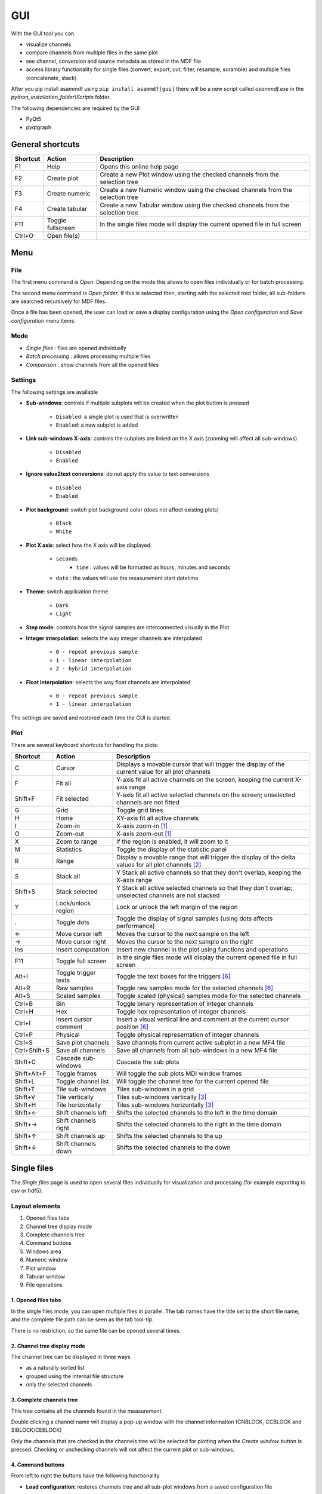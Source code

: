 .. raw:: html

    <style> .red {color:red} </style>
    <style> .blue {color:blue} </style>
    <style> .green {color:green} </style>
    <style> .cyan {color:cyan} </style>
    <style> .magenta {color:magenta} </style>
    <style> .orange {color:orange} </style>
    <style> .brown {color:brown} </style>

.. role:: red
.. role:: blue
.. role:: green
.. role:: cyan
.. role:: magenta
.. role:: orange
.. role:: brown

.. _gui:

---
GUI
---

With the GUI tool you can

* visualize channels
* compare channels from multiple files in the same plot
* see channel, conversion and source metadata as stored in the MDF file
* access library functionality for single files (convert, export, cut, filter, resample, scramble) and multiple files (concatenate, stack)

After you pip install asammdf using ``pip install asammdf[gui]`` there will be a new script called *asammdf.exe* in the `python_installation_folder\\Scripts` folder.

The following dependencies are required by the GUI

* PyQt5
* pyqtgraph


General shortcuts
=================

============ ====================== ================================================================================================================
Shortcut     Action                 Description
============ ====================== ================================================================================================================
F1           Help                   Opens this online help page
F2           Create plot            Create a new Plot window using the checked channels from the selection tree
F3           Create numeric         Create a new Numeric window using the checked channels from the selection tree
F4           Create tabular         Create a new Tabular window using the checked channels from the selection tree
F11          Toggle fullscreen      In the single files mode will display the current opened file in full screen
Ctrl+O       Open file(s)
============ ====================== ================================================================================================================


Menu
====

File
----
The first menu command is *Open*. Depending on the mode this allows to open files individually or for batch processing.

The second menu command is *Open folder*. If this is selected then, starting with the selected root folder, all sub-folders are 
searched recursively for MDF files. 

Once a file has been opened, the user can load or save a display configuration using the *Open configuration* and *Save configuration* 
menu items.


Mode
----

* *Single files* : files are opened individually
* *Batch processing* : allows processing multiple files 
* *Comparison* : show channels from all the opened files


Settings
--------

The following settings are available
      
* **Sub-windows**: controls if multiple subplots will be created when the plot button is pressed

      * ``Disabled``: a single plot is used that is overwritten 
      * ``Enabled``: a new subplot is added 
      
* **Link sub-windows X-axis**: controls the subplots are linked on the X axis (zooming will affect all sub-windows)

      * ``Disabled``
      * ``Enabled``
	  
* **Ignore value2text conversions**: do not apply the value to text conversions

      * ``Disabled``
      * ``Enabled``
      
* **Plot background**: switch plot background color (does not affect existing plots)

      * ``Black``
      * ``White``
	  
* **Plot X axis**: select how the X axis will be displayed

      * ``seconds`` 
	  * ``time`` : values will be formatted as hours, minutes and seconds
      * ``date`` : the values will use the measurement start datetime
      
* **Theme**: switch application theme

      * ``Dark``
      * ``Light``
      
* **Step mode**: controls how the signal samples are interconnected visually in the Plot
      
* **Integer interpolation**: selects the way integer channels are interpolated

      * ``0 - repeat previous sample``
      * ``1 - linear interpolation``
      * ``2 - hybrid interpolation``
      
* **Float interpolation**: selects the way float channels are interpolated

      * ``0 - repeat previous sample``
      * ``1 - linear interpolation``
      
      
The settings are saved and restored each time the GUI is started.

      
Plot
----

There are several keyboard shortcuts for handling the plots:

============ ====================== ================================================================================================================
Shortcut     Action                 Description
============ ====================== ================================================================================================================
C            Cursor                 Displays a movable cursor that will trigger the display of the current value for all plot channels
F            Fit all                Y-axis fit all active channels on the screen, keeping the current X-axis range
Shift+F      Fit selected           Y-axis fit all active selected channels on the screen; unselected channels are not fitted
G            Grid                   Toggle grid lines
H            Home                   XY-axis fit all active channels
I            Zoom-in                X-axis zoom-in [1]_
O            Zoom-out               X-axis zoom-out [1]_
X            Zoom to range          If the region is enabled, it will zoom to it
M            Statistics             Toggle the display of the statistic panel
R            Range                  Display a movable range that will trigger the display of the delta values for all plot channels [2]_
S            Stack all              Y Stack all active channels so that they don't overlap, keeping the X-axis range
Shift+S      Stack selected         Y Stack all active selected channels so that they don't overlap; unselected channels are not stacked
Y            Lock/unlock region     Lock or unlock the left margin of the region
.            Toggle dots            Toggle the display of signal samples (using dots affects performance)
←            Move cursor left       Moves the cursor to the next sample on the left
→            Move cursor right      Moves the cursor to the next sample on the right
Ins          Insert computation     Insert new channel in the plot using functions and operations
F11          Toggle full screen     In the single files mode will display the current opened file in full screen
Alt+I        Toggle trigger texts   Toggle the text boxes for the triggers [6]_
Alt+R        Raw samples            Toggle raw samples mode for the selected channels [6]_
Alt+S        Scaled samples         Toggle scaled (physical) samples mode for the selected channels
Ctrl+B       Bin                    Toggle binary representation of integer channels
Ctrl+H       Hex                    Toggle hex representation of integer channels
Ctrl+I       Insert cursor comment  Insert a visual vertical line and comment at the current cursor position [6]_
Ctrl+P       Physical               Toggle physical representation of integer channels
Ctrl+S       Save plot channels     Save channels from current active subplot in a new MF4 file
Ctrl+Shift+S Save all channels      Save all channels from all sub-windows in a new MF4 file
Shift+C      Cascade sub-windows    Cascade the sub plots    
Shift+Alt+F  Toggle frames          Will toggle the sub plots MDI window frames
Shift+L      Toggle channel list    Will toggle the channel tree for the current opened file
Shift+T      Tile sub-windows       Tiles sub-windows in a grid
Shift+V      Tile vertically        Tiles sub-windows vertically [3]_
Shift+H      Tile horizontally      Tiles sub-windows horizontally [3]_
Shift+←      Shift channels left    Shifts the selected channels to the left in the time domain
Shift+→      Shift channels right   Shifts the selected channels to the right in the time domain
Shift+↑      Shift channels up      Shifts the selected channels to the up
Shift+↓      Shift channels down    Shifts the selected channels to the down
============ ====================== ================================================================================================================



Single files
============
The *Single files* page is used to open several files individually for visualization and processing (for example exporting to csv or hdf5).

Layout elements
---------------

.. image:: images/single_files.png

1. Opened files tabs
2. Channel tree display mode
3. Complete channels tree
4. Command buttons
5. Windows area
6. Numeric window
7. Plot window
8. Tabular window
9. File operations  

1. Opened files tabs
^^^^^^^^^^^^^^^^^^^^
In the single files mode, you can open multiple files in parallel. The tab names have the title set to the short file name, and the complete file path can be seen as 
the tab tool-tip.

There is no restriction, so the same file can be opened several times.

2. Channel tree display mode
^^^^^^^^^^^^^^^^^^^^^^^^^^^^
The channel tree can be displayed in three ways

* as a naturally sorted list
* grouped using the internal file structure
* only the selected channels

3. Complete channels tree
^^^^^^^^^^^^^^^^^^^^^^^^^
This tree contains all the channels found in the measurement. 

Double clicking a channel name will display a pop-up window with the channel information (CNBLOCK, CCBLOCK and SIBLOCK/CEBLOCK)

.. image:: images/channel_info.png
   
Only the channels that are checked in the channels tree will be selected for plotting when the *Create window* button is pressed.
Checking or unchecking channels will not affect the current plot or sub-windows.

4. Command buttons
^^^^^^^^^^^^^^^^^^
From left to right the buttons have the following functionality

* **Load configuration**: restores channels tree and all sub-plot windows from a saved configuration file
* **Save configuration**: saves all sub-windows (channels, colors, common axis and enable state) and channel tree
* **Select all channels**: checks all channels in the channels tree
* **Reset selection**: unchecks all channels in the channels tree
* **Advanced search & select**: will open an advanced search dialog 

      * the dialog can use wildcard and regex patterns
      * multiple channels can be selected, and thus checked in the channels tree
      * in the "Pattern based window" tab the user can define a pattern that will be used to filter out the channels from the 
        measurement file, and as a second filtering step some condition can be used based on the channels values. This information
        will be saved in the window configuration. The pattern based windows can be easily recognized by the title bar icon
      * the keyboard shortcut ``Ctrl+F`` can also be used to bring up the search dialog
     
    .. image:: images/advanced_search.png
 
* **Create window**: generates a new window (Numeric, Plot, Tabular, GPS, CAN/LIN/FlexRay Bus Trace) based on the current checked channels from the channels tree. 
  If sub-windows are disabled in the settings then the current window is replaced by the new plot. 
  If sub-windows are enabled then a new sub-plot will be added, and the already existing sub-windows will not be affected. 
  The same channel can be used in multiple sub-windows.
  


5. Windows area
^^^^^^^^^^^^^^^
If sub-windows are enabled then multiple plots can be used. The sub-windows can be re-arranged using drag & drop.

6. Numeric window
^^^^^^^^^^^^^^^^^
Numeric windows can handle a lot more channels than plot windows. You can use
a numeric window to see the channel values at certain time stamps, and to search for certain channel values.

.. image:: images/numeric.png

1. display area: here we can see the instantaneous signal values. The raw and scaled values are shown for each signal.
   Double clicking a column header will toggle the sorting on that column.
2. integer format: choose between physical, hex and binary format.
3. float decimals: choose the precision used for float display
4. timestamp selection: use the input box or the slider to adjust the timestamp
5. signal values search mode: choose between raw and scaled signal samples when searching for a certain value
6. signal name pattern: use a wildcard pattern to select the signals that will be used for value searching
7. operator: operator that will be used for the search
8. target value: search target value
9. direction: timebase direction for searching the values

Double clicking a row will bring up the range editor for associated signal. 

.. image:: images/numeric_range_editor.gif

7. Plot window
^^^^^^^^^^^^^^
Plot windows are used to graphically display the channel samples.

.. image:: images/plot.png

`pyqtgraph` is used for the plots; to get the best performance consider the following tips.

* limit the number of channels: plotting hundreds of channels can get really slow
* disabling dots will make the plots a lot more responsive

The Plot window has three section
1. signal selection tree
2. graphical area
3. signal statistics panel (toggled using the ``M`` keyboard shortcut)
   
Each signal item from the signal selection tree has five elements

1. display enable checkbox
2. color select button
3. channel name and unit label
4. channel value label [4]_     
5. common axis checkbox
6. individual axis checkbox [5]_
   

The user can also create channel groups in the selection tree. Simple channel groups are only used for grouping signals. Pattern based channel groups
can be used to filter signals based on the name or samples values.
        
The selection tree has an extended context menu accessible using the right mouse click.

Double clicking an item will open a range editor dialog, similar to the Numeric window range editor.


The initial graphics are view will have all the signal homed-in (see the *H* keyboard shortcut). The user is free to use the mouse to interact with the graphics area (zoom, pan).

The cursor is toggled using the *C* keyboard shortcut, and with it the channel values will be displayed for each item in the *Selected channels list*. 
The cursor can also be invoked by clicking the plot area.

Using the *R* keyboard shortcut will toggle the range, and with it the channel values will be displayed for each item in the *Selected channels list*. When the range is
enabled, using the *H* keyboard shortcut will not home to the whole time range, but instead will use the range time interval. 

The *Ctrl+H*, *Ctrl+B* and *Ctrl+P* keyboard shortcuts will

* change the axis values for integer channels to hex, bin or physical mode
* change the channel value display mode for each integer channel item in the *Signal selection tree*

The *Alt+R* and *Alt+S* keyboard shortcuts will switch between the raw and scaled signal samples.

Each vertical axis width can be modified using the + and - buttons.


.. image:: images/plot.gif



You can insert new computed channels by pressing the *insert* key. This will allow either to compute basic operations using the plot channels, to 
apply a function on one of the plot channels, or to specify a simple expression than uses multiple signals from the Plot window.

.. image:: images/compute_channel_dialog.png

The currently active plot's channels can be saved to a new file by pressing *Ctrl+S*.
The channels from all sub-windows can be saved to a new file by pressing *Ctrl+Shift+S*.

The sub-windows can be tiled as a grid, vertically or horizontally (see the keyboard shortcuts).


8. Tabular window
^^^^^^^^^^^^^^^^^

The tabular window is very similar to an Excel/CSV sheet.
The most powerful feature of this window is that multiple filters can be defined for the signals values.


.. image:: images/tabular1.png
.. image:: images/tabular2.png


The tabular window has the following elements:

1. display area: here we can see the signal values. The raw and scaled values are shown for each signal.
   Right clicking a column header will show a pop-up window for controlling the sorting, defining signal ranges and
   adjusting the columns width.
2. integer format: choose between physical, hex and binary format.
3. float decimals: choose the precision used for float display
4. timestamp format: use the input box or the slider to adjust the timestamp display as float value or as
   datetime value
5. remove prefix: remove column names prefix; avoids unnecessary large column widths
6. toggle filters view: toggle the visibility of the filters (better vertical space if filters are not used)
7. filter enable
8. filter logical relation
9. filtering signal
10. filter operator
11. target value for filtering
12. apply filters: the actual filtering is done only after pressing the button.
    The user can modify the existing filters without changing the tabular view.
13. query: the Tabular window used a pandas dataframe as backend. The filtering is
    done by performing a query on the dataframe.
    
    
9. File operations
^^^^^^^^^^^^^^^^^^
There are five aspects related to the measurement file that can be accessed using the tabs:

1. channels: here the user can visualize the signals using the available window types
2. modify & export: this tab contains the tools needed for processing the measurement file. 
   The use can filter signals, cut and resample the measurement, or export it to other file formats.
3. bus logging: this tab is only visible for the measurements that contain CAN or LIN bus logging. 
   The user can decode the raw bus logging using database files (.dbc, .ldf, .arxml)
4. attachments: this tab is only visible if the measurement contains attachments.
   The user can extract the attachment and save it to a new file.
5. info: this tab contains an overview of the measurement file content (channel groups, file header comments, total number of channels)

 

10. CAN/LIN/FlexRay Bus Trace
^^^^^^^^^^^^^^^^^^^^^^^^^^^^^
This window types can only be created by pressing the ``Create window`` button. If the measurement
does not contain bus logging of the selected kind, then no window will be generated.

The filtering and signal ranges definition is done similar to the Tabular window.

11. Drag & Drop
^^^^^^^^^^^^^^^
Channels can be dragged and dropped between sub-windows for easier configuration. Drag and drop in the free MDI can be used to create new windows.

.. image:: images/drag_and_drop.gif

Batch processing
================
The *Batch processing* view is used to concatenate or stack multiple files, or to perform the same processing steps on multiple files. 
Keep in mind that the order of the input files is always preserved, only the samples timestamps are influenced by the ``Sync using measurements timestamps`` checkbox.

.. image:: images/multiple_files.png

#. file list
#. file list sorting buttons
#. batch operations

    a. concatenate requires input files with matching internal structure (same number of channel groups and the same set of channels in each n-th group). Each signal in the output file
       will be the result of concatenation of the samples from the input files
    b. modify & export: similar to the single files view
    c. stack will create a single measurement that will contain all the channel groups from the input files. Identically named channels will not be concatenated, they will just appear
       multiple times in the output file
    d. bus logging: similar to the single files view

The files list can be rearranged in the list (1) by drag and dropping lines. Unwanted files can be deleted by
selecting them and pressing the *DEL* key. The files order is considered from top to bottom. 

Comparison
==========
Use *CTRL+F* to search channels from all the opened files. The channel names are prefixed
with the measurement index.

.. rubric:: Footnotes

.. [1] If the cursor is present then zooming will center on it.
.. [2] Clicking the plot will move the left margin of the region. Pressing CTRL while clicking the plot will move the right margin of the region. 
.. [3] New in *asammdf 5.7.0*
.. [4] the value is only displayed if the cursor or range are active. For the cursor is will show the current value, and for the range it will show the value delta between the range start and stop timestamps
.. [5] New in *asammdf 5.7.0*
.. [6] New in *asammdf 5.20.0*



